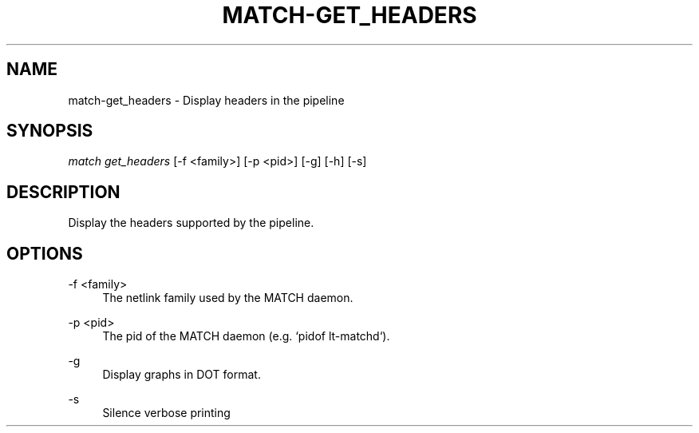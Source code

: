 .\" Header and footer
.TH "MATCH\-GET_HEADERS" "1" "" "MATCH Tool" "MATCH Manual"

.\" Name and brief description
.SH "NAME"
match\-get_headers \- Display headers in the pipeline

.\" Options, brief
.SH SYNOPSIS
.nf
\fImatch get_headers\fR [\-f <family>] [\-p <pid>] [\-g] [\-h] [\-s]
.fi

.\" Detailed description
.SH DESCRIPTION
Display the headers supported by the pipeline.

.\" Options, detailed
.SH OPTIONS

.br
\-f <family>
.RS 4
The netlink family used by the MATCH daemon.
.RE

.br
\-p <pid>
.RS 4
The pid of the MATCH daemon (e.g. `pidof lt-matchd`).
.RE

.br
\-g
.RS 4
Display graphs in DOT format.
.RE

.br
\-s
.RS 4
Silence verbose printing
.RE
